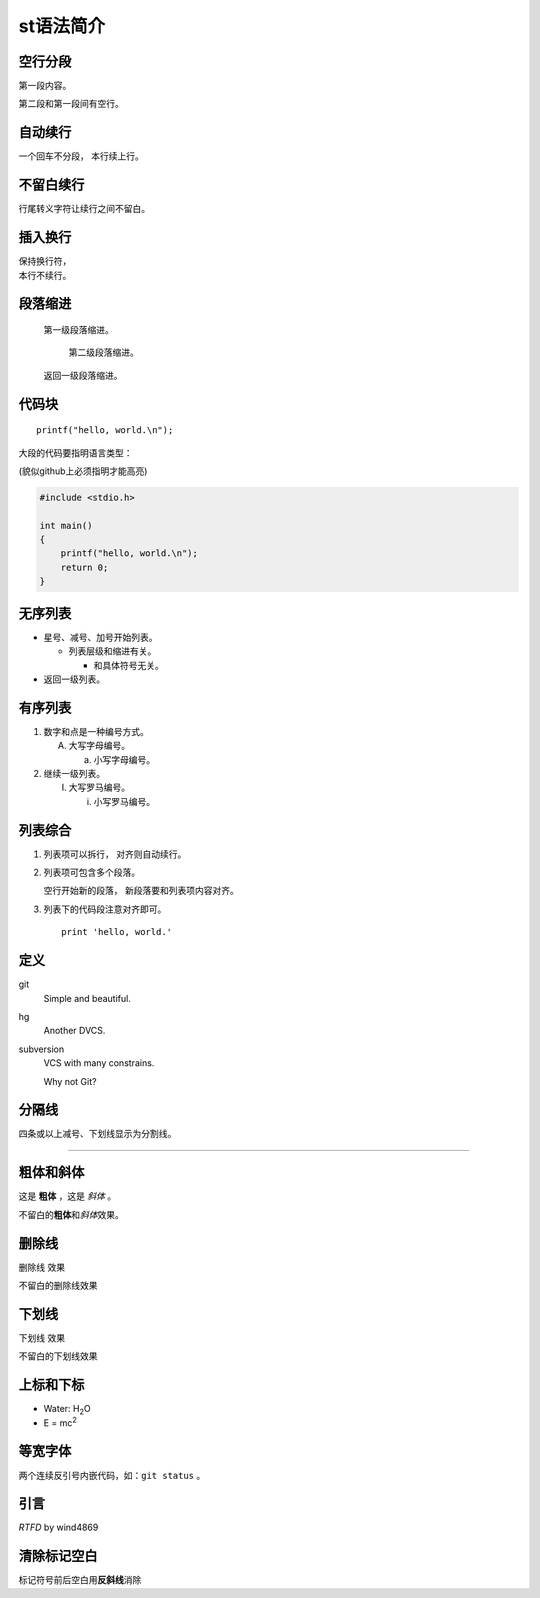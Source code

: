 .. title: 測試和 resTructureText 語法
.. slug: ce-shi-he-restructuretext-yu-fa
.. date: 2015-03-18 17:08:35 UTC+08:00
.. tags:
.. category:
.. link:
.. description:
.. type: text

st语法简介
===========

空行分段
----------
第一段内容。

第二段和第一段间有空行。

自动续行
----------
一个回车不分段，
本行续上行。

不留白续行
----------
行尾转义字符让\
续行之间不留白。

插入换行
----------
| 保持换行符，
| 本行不续行。

段落缩进
----------
    第一级段落缩进。

        第二级段落缩进。

    返回一级段落缩进。

代码块
----------
::

  printf("hello, world.\n");

大段的代码要指明语言类型：

(貌似github上必须指明才能高亮)

.. code-block:: c

   #include <stdio.h>

   int main()
   {
       printf("hello, world.\n");
       return 0;
   }

无序列表
----------
* 星号、减号、加号开始列表。

  - 列表层级和缩进有关。

    + 和具体符号无关。

* 返回一级列表。

有序列表
----------
1. 数字和点是一种编号方式。

   A. 大写字母编号。

      a. 小写字母编号。
2. 继续一级列表。

   (I) 大写罗马编号。

       i) 小写罗马编号。

列表综合
----------------------
1. 列表项可以拆行，
   对齐则自动续行。

2. 列表项可包含多个段落。

   空行开始新的段落，
   新段落要和列表项内容对齐。

3. 列表下的代码段注意对齐即可。

   ::

     print 'hello, world.'

定义
----------
git
  Simple and beautiful.

hg
  Another DVCS.

subversion
  VCS with many constrains.

  Why not Git?

分隔线
----------
四条或以上减号、下划线显示为分割线。

----

粗体和斜体
----------
这是 **粗体** ，这是 *斜体* 。

不留白的\ **粗体**\ 和\ *斜体*\ 效果。

删除线
----------
.. role:: strike
   :class: strike

:strike:`删除线` 效果

不留白的\ :strike:`删除线`\ 效果

下划线
----------
.. role:: ul
   :class: underline

:ul:`下划线` 效果

不留白的\ :ul:`下划线`\ 效果

上标和下标
----------
- Water: H\ :sub:`2`\ O
- E = mc\ :sup:`2`

等宽字体
----------
两个连续反引号内嵌代码，如：``git status`` 。

引言
----------
`RTFD` by wind4869

清除标记空白
------------
标记符号前后空白\
用\ **反斜线**\ 消除

